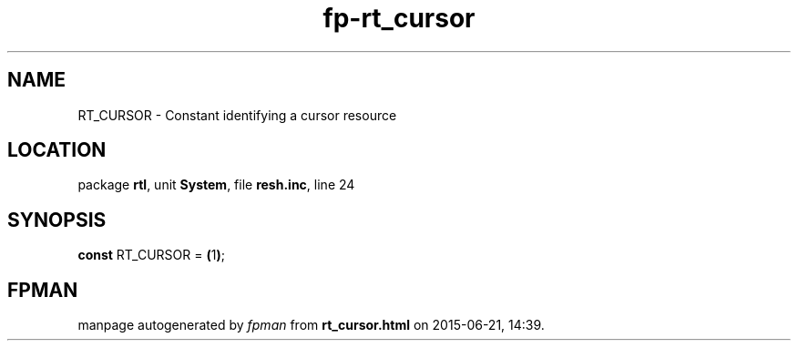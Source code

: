 .\" file autogenerated by fpman
.TH "fp-rt_cursor" 3 "2014-03-14" "fpman" "Free Pascal Programmer's Manual"
.SH NAME
RT_CURSOR - Constant identifying a cursor resource
.SH LOCATION
package \fBrtl\fR, unit \fBSystem\fR, file \fBresh.inc\fR, line 24
.SH SYNOPSIS
\fBconst\fR RT_CURSOR = \fB(\fR1\fB)\fR;

.SH FPMAN
manpage autogenerated by \fIfpman\fR from \fBrt_cursor.html\fR on 2015-06-21, 14:39.

